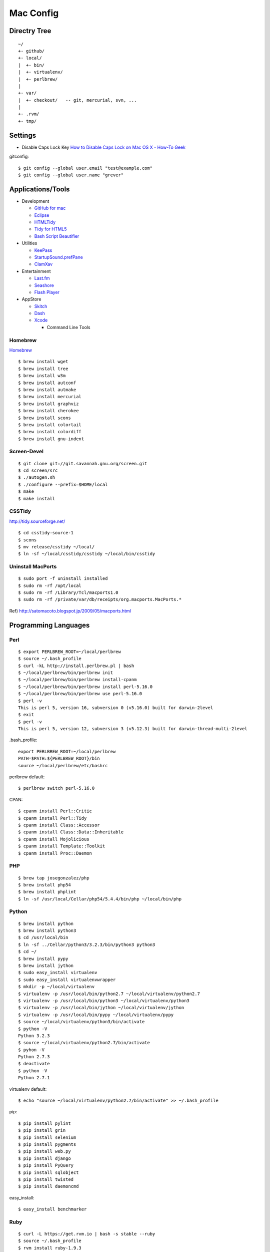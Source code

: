 ==========
Mac Config
==========


Directry Tree
=============

::

  ~/
  +- github/
  +- local/
  |  +- bin/
  |  +- virtualenv/
  |  +- perlbrew/
  |
  +- var/
  |  +- checkout/   -- git, mercurial, svn, ...
  |
  +- .rvm/
  +- tmp/


Settings
========

- Disable Caps Lock Key
  `How to Disable Caps Lock on Mac OS X - How-To Geek <http://www.howtogeek.com/?post_type=post&p=38828>`_

gitconfig::

  $ git config --global user.email "test@example.com"
  $ git config --global user.name "grever"


Applications/Tools
==================

- Development

  - `GitHub for mac <http://mac.github.com/>`_
  - `Eclipse <http://www.eclipse.org/>`_
  - `HTMLTidy <http://tidy.sourceforge.net/>`_
  - `Tidy for HTML5 <https://github.com/w3c/tidy-html5/>`_
  - `Bash Script Beautifier <http://www.arachnoid.com/linux/beautify_bash/index.html>`_
- Utilities

  - `KeePass <http://www.keepassx.org/>`_
  - `StartupSound.prefPane <http://www5e.biglobe.ne.jp/~arcana/StartupSound/BETA/index.en.html>`_
  - `ClamXav <http://www.clamxav.com/>`_
- Entertainment

  - `Last.fm <http://www.last.fm/download>`_
  - `Seashore <http://seashore.sourceforge.net/The_Seashore_Project/About.html>`_
  - `Flash Player <http://get.adobe.com/flashplayer/>`_
- AppStore

  - `Skitch <http://itunes.apple.com/us/app/skitch/id425955336?mt=13>`_
  - `Dash <http://itunes.apple.com/us/app/dash-docs-snippets/id458034879?mt=12>`_
  - `Xcode <http://itunes.apple.com/us/app/xcode/id497799835?mt=12>`_
    
    - Command Line Tools


Homebrew
--------

`Homebrew <http://mxcl.github.com/homebrew/>`_

::

  $ brew install wget
  $ brew install tree
  $ brew install w3m
  $ brew install autconf
  $ brew install autmake
  $ brew install mercurial
  $ brew install graphviz
  $ brew install cherokee
  $ brew install scons
  $ brew install colortail
  $ brew install colordiff
  $ brew install gnu-indent


Screen-Devel
------------

::

  $ git clone git://git.savannah.gnu.org/screen.git
  $ cd screen/src
  $ ./autogen.sh
  $ ./configure --prefix=$HOME/local
  $ make
  $ make install

CSSTidy
-------

http://tidy.sourceforge.net/

::

  $ cd csstidy-source-1
  $ scons
  $ mv release/csstidy ~/local/
  $ ln -sf ~/local/csstidy/csstidy ~/local/bin/csstidy



Uninstall MacPorts
------------------

::

  $ sudo port -f uninstall installed
  $ sudo rm -rf /opt/local
  $ sudo rm -rf /Library/Tcl/macports1.0
  $ sudo rm -rf /private/var/db/receipts/org.macports.MacPorts.*

Ref) http://satomacoto.blogspot.jp/2009/05/macports.html


Programming Languages
=====================


Perl
----

::

  $ export PERLBREW_ROOT=~/local/perlbrew
  $ source ~/.bash_profile
  $ curl -kL http://install.perlbrew.pl | bash
  $ ~/local/perlbrew/bin/perlbrew init
  $ ~/local/perlbrew/bin/perlbrew install-cpanm
  $ ~/local/perlbrew/bin/perlbrew install perl-5.16.0
  $ ~/local/perlbrew/bin/perlbrew use perl-5.16.0
  $ perl -v
  This is perl 5, version 16, subversion 0 (v5.16.0) built for darwin-2level
  $ exit
  $ perl -v
  This is perl 5, version 12, subversion 3 (v5.12.3) built for darwin-thread-multi-2level

.bash_profile::

  export PERLBREW_ROOT=~/local/perlbrew
  PATH=$PATH:${PERLBREW_ROOT}/bin
  source ~/local/perlbrew/etc/bashrc

perlbrew default::

  $ perlbrew switch perl-5.16.0

CPAN::

  $ cpanm install Perl::Critic
  $ cpanm install Perl::Tidy
  $ cpanm install Class::Accessor
  $ cpanm install Class::Data::Inheritable
  $ cpanm install Mojolicious
  $ cpanm install Template::Toolkit
  $ cpanm install Proc::Daemon


PHP
---

::

  $ brew tap josegonzalez/php
  $ brew install php54
  $ brew install phplint
  $ ln -sf /usr/local/Cellar/php54/5.4.4/bin/php ~/local/bin/php


Python
------

::

  $ brew install python
  $ brew install python3
  $ cd /usr/local/bin
  $ ln -sf ../Cellar/python3/3.2.3/bin/python3 python3
  $ cd ~/
  $ brew install pypy
  $ brew install jython
  $ sudo easy_install virtualenv
  $ sudo easy_install virtualenvwrapper
  $ mkdir -p ~/local/virtualenv
  $ virtualenv -p /usr/local/bin/python2.7 ~/local/virtualenv/python2.7
  $ virtualenv -p /usr/local/bin/python3 ~/local/virtualenv/python3
  $ virtualenv -p /usr/local/bin/jython ~/local/virtualenv/jython
  $ virtualenv -p /usr/local/bin/pypy ~/local/virtualenv/pypy
  $ source ~/local/virtualenv/python3/bin/activate
  $ python -V
  Python 3.2.3
  $ source ~/local/virtualenv/python2.7/bin/activate
  $ pyhon -V
  Python 2.7.3
  $ deactivate
  $ python -V
  Python 2.7.1

virtualenv default::

  $ echo "source ~/local/virtualenv/python2.7/bin/activate" >> ~/.bash_profile

pip::

  $ pip install pylint
  $ pip install grin
  $ pip install selenium
  $ pip install pygments
  $ pip install web.py
  $ pip install django
  $ pip install PyQuery
  $ pip install sqlobject
  $ pip install twisted
  $ pip install daemoncmd

easy_install::

  $ easy_install benchmarker


Ruby
----

::

  $ curl -L https://get.rvm.io | bash -s stable --ruby
  $ source ~/.bash_profile
  $ rvm install ruby-1.9.3
  $ rvm install jruby-1.6.7
  $ rvm use jruby-1.6.7
  Using /Users/grever/.rvm/gems/jruby-1.6.7
  $ ruby -v
  jruby 1.6.7 (ruby-1.8.7-p357) (2012-02-22 3e82bc8) (Java HotSpot(TM) 64-Bit Server VM 1.6.0_33) [darwin-x86_64-java]
  $ rvm reset
  $ ruby -v
  ruby 1.8.7 (2011-12-28 patchlevel 357) [universal-darwin11.0]

rvm default::

  $ rvm use --default ruby-1.9.3

gem::

  $ gem install rails
  $ gem install sinatra
  $ gem install sass

pelusa::

  $ rvm install rbx
  $ rvm use rbx
  $ gem install rdoc
  $ gem install pelusa
  $ export RBXOPT=-X19


Node.js
-------

::

  $ brew install node
  $ curl http://npmjs.org/install.sh | sh

npm::

  $ npm install -g coffee-script
  $ npm install -g jshint


Scala
-----

::

  $ brew install scala


Haskell
-------

::

  $ brew install ghc


Io
--

::

  $ brew install io


Lua
---

::

  $ brew install lua


Gauche
------

::

  $ brew install gauche


Haxe
----

::

  $ brew install haxe


